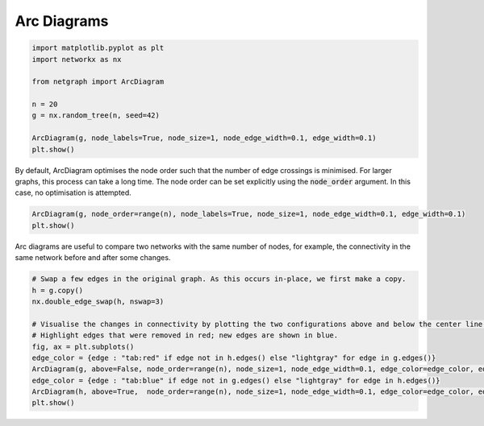 
.. DO NOT EDIT.
.. THIS FILE WAS AUTOMATICALLY GENERATED BY SPHINX-GALLERY.
.. TO MAKE CHANGES, EDIT THE SOURCE PYTHON FILE:
.. "sphinx_gallery_output/plot_19_arcdiagram.py"
.. LINE NUMBERS ARE GIVEN BELOW.

.. only:: html

    .. note::
        :class: sphx-glr-download-link-note

        Click :ref:`here <sphx_glr_download_sphinx_gallery_output_plot_19_arcdiagram.py>`
        to download the full example code

.. rst-class:: sphx-glr-example-title

.. _sphx_glr_sphinx_gallery_output_plot_19_arcdiagram.py:


Arc Diagrams
============

.. GENERATED FROM PYTHON SOURCE LINES 6-18

.. code-block:: default


    import matplotlib.pyplot as plt
    import networkx as nx

    from netgraph import ArcDiagram

    n = 20
    g = nx.random_tree(n, seed=42)

    ArcDiagram(g, node_labels=True, node_size=1, node_edge_width=0.1, edge_width=0.1)
    plt.show()




.. image-sg:: /sphinx_gallery_output/images/sphx_glr_plot_19_arcdiagram_001.png
   :alt: plot 19 arcdiagram
   :srcset: /sphinx_gallery_output/images/sphx_glr_plot_19_arcdiagram_001.png
   :class: sphx-glr-single-img


.. rst-class:: sphx-glr-script-out

 Out:

 .. code-block:: none

    /home/paul/src/netgraph/netgraph/_node_layout.py:961: UserWarning: Maximum number of iterations reached. Aborting further node layout optimisations.
      warnings.warn("Maximum number of iterations reached. Aborting further node layout optimisations.")
    /home/paul/src/netgraph/examples/plot_19_arcdiagram.py:16: UserWarning: FigureCanvasAgg is non-interactive, and thus cannot be shown
      plt.show()




.. GENERATED FROM PYTHON SOURCE LINES 19-23

By default, ArcDiagram optimises the node order such that the number of edge crossings is minimised.
For larger graphs, this process can take a long time.
The node order can be set explicitly using the :code:`node_order` argument.
In this case, no optimisation is attempted.

.. GENERATED FROM PYTHON SOURCE LINES 23-27

.. code-block:: default


    ArcDiagram(g, node_order=range(n), node_labels=True, node_size=1, node_edge_width=0.1, edge_width=0.1)
    plt.show()




.. image-sg:: /sphinx_gallery_output/images/sphx_glr_plot_19_arcdiagram_002.png
   :alt: plot 19 arcdiagram
   :srcset: /sphinx_gallery_output/images/sphx_glr_plot_19_arcdiagram_002.png
   :class: sphx-glr-single-img


.. rst-class:: sphx-glr-script-out

 Out:

 .. code-block:: none

    /home/paul/src/netgraph/examples/plot_19_arcdiagram.py:25: UserWarning: FigureCanvasAgg is non-interactive, and thus cannot be shown
      plt.show()




.. GENERATED FROM PYTHON SOURCE LINES 28-30

Arc diagrams are useful to compare two networks with the same number of nodes,
for example, the connectivity in the same network before and after some changes.

.. GENERATED FROM PYTHON SOURCE LINES 30-43

.. code-block:: default


    # Swap a few edges in the original graph. As this occurs in-place, we first make a copy.
    h = g.copy()
    nx.double_edge_swap(h, nswap=3)

    # Visualise the changes in connectivity by plotting the two configurations above and below the center line.
    # Highlight edges that were removed in red; new edges are shown in blue.
    fig, ax = plt.subplots()
    edge_color = {edge : "tab:red" if edge not in h.edges() else "lightgray" for edge in g.edges()}
    ArcDiagram(g, above=False, node_order=range(n), node_size=1, node_edge_width=0.1, edge_color=edge_color, edge_width=0.5, ax=ax)
    edge_color = {edge : "tab:blue" if edge not in g.edges() else "lightgray" for edge in h.edges()}
    ArcDiagram(h, above=True,  node_order=range(n), node_size=1, node_edge_width=0.1, edge_color=edge_color, edge_width=0.5, ax=ax)
    plt.show()



.. image-sg:: /sphinx_gallery_output/images/sphx_glr_plot_19_arcdiagram_003.png
   :alt: plot 19 arcdiagram
   :srcset: /sphinx_gallery_output/images/sphx_glr_plot_19_arcdiagram_003.png
   :class: sphx-glr-single-img


.. rst-class:: sphx-glr-script-out

 Out:

 .. code-block:: none

    /home/paul/src/netgraph/examples/plot_19_arcdiagram.py:42: UserWarning: FigureCanvasAgg is non-interactive, and thus cannot be shown
      plt.show()





.. rst-class:: sphx-glr-timing

   **Total running time of the script:** ( 1 minutes  37.654 seconds)


.. _sphx_glr_download_sphinx_gallery_output_plot_19_arcdiagram.py:


.. only :: html

 .. container:: sphx-glr-footer
    :class: sphx-glr-footer-example



  .. container:: sphx-glr-download sphx-glr-download-python

     :download:`Download Python source code: plot_19_arcdiagram.py <plot_19_arcdiagram.py>`



  .. container:: sphx-glr-download sphx-glr-download-jupyter

     :download:`Download Jupyter notebook: plot_19_arcdiagram.ipynb <plot_19_arcdiagram.ipynb>`


.. only:: html

 .. rst-class:: sphx-glr-signature

    `Gallery generated by Sphinx-Gallery <https://sphinx-gallery.github.io>`_
